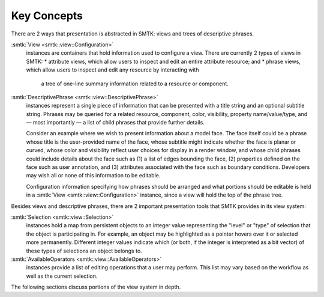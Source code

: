 Key Concepts
============

There are 2 ways that presentation is abstracted in SMTK:
views and trees of descriptive phrases.

:smtk:`View <smtk::view::Configuration>`
  instances are containers that hold information used to configure a view.
  There are currently 2 types of views in SMTK:
  * attribute views, which allow users to inspect and edit an entire attribute resource; and
  * phrase views, which allow users to inspect and edit any resource by interacting with
    a tree of one-line summary information related to a resource or component.

:smtk:`DescriptivePhrase <smtk::view::DescriptivePhrase>`
  instances represent a single piece of information that can be presented
  with a title string and an optional subtitle string.
  Phrases may be queried for a related resource, component, color, visibility,
  property name/value/type, and — most importantly — a list of child phrases
  that provide further details.

  Consider an example where we wish to present information about a model face.
  The face itself could be a phrase whose title is the user-provided name of
  the face, whose subtitle might indicate whether the face is planar or curved,
  whose color and visibility reflect user choices for display in a render window,
  and whose child phrases could include details about the face such as
  (1) a list of edges bounding the face,
  (2) properties defined on the face such as user annotation, and
  (3) attributes associated with the face such as boundary conditions.
  Developers may wish all or none of this information to be editable.

  Configuration information specifying how phrases should be arranged
  and what portions should be editable is held in a
  :smtk:`View <smtk::view::Configuration>` instance, since a view will hold
  the top of the phrase tree.

Besides views and descriptive phrases,
there are 2 important presentation tools that SMTK provides in its view system:

:smtk:`Selection <smtk::view::Selection>`
  instances hold a map from persistent objects to an integer value
  representing the "level" or "type" of selection that the object
  is participating in. For example, an object may be highlighted
  as a pointer hovers over it or selected more permanently.
  Different integer values indicate which (or both, if the integer
  is interpreted as a bit vector) of these types of selections an
  object belongs to.
:smtk:`AvailableOperators <smtk::view::AvailableOperators>`
  instances provide a list of editing operations that a user may perform.
  This list may vary based on the workflow as well as the current
  selection.

The following sections discuss portions of the view system in depth.
